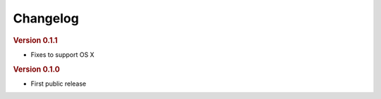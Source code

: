 Changelog
=========

.. rubric:: Version 0.1.1

- Fixes to support OS X

.. rubric:: Version 0.1.0

- First public release
